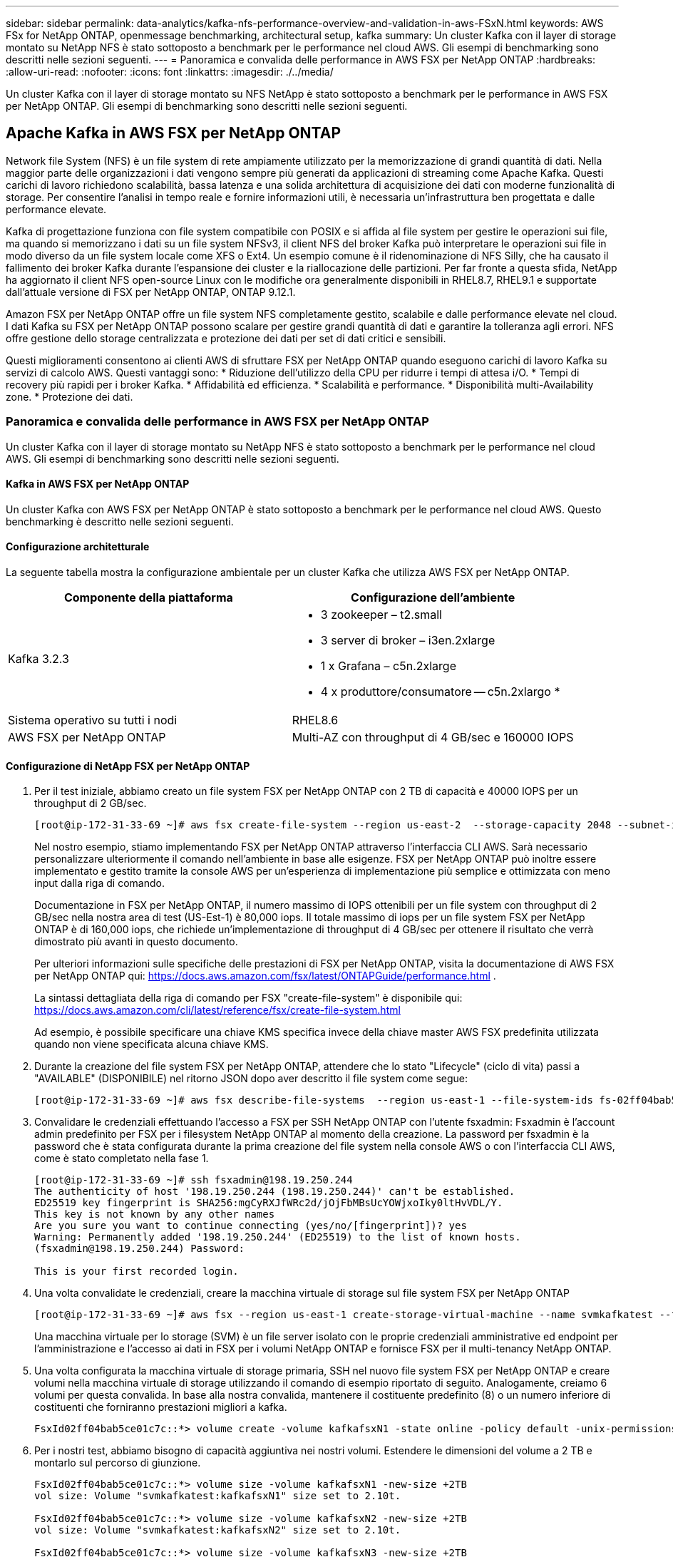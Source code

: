 ---
sidebar: sidebar 
permalink: data-analytics/kafka-nfs-performance-overview-and-validation-in-aws-FSxN.html 
keywords: AWS FSx for NetApp ONTAP, openmessage benchmarking, architectural setup, kafka 
summary: Un cluster Kafka con il layer di storage montato su NetApp NFS è stato sottoposto a benchmark per le performance nel cloud AWS. Gli esempi di benchmarking sono descritti nelle sezioni seguenti. 
---
= Panoramica e convalida delle performance in AWS FSX per NetApp ONTAP
:hardbreaks:
:allow-uri-read: 
:nofooter: 
:icons: font
:linkattrs: 
:imagesdir: ./../media/


[role="lead"]
Un cluster Kafka con il layer di storage montato su NFS NetApp è stato sottoposto a benchmark per le performance in AWS FSX per NetApp ONTAP. Gli esempi di benchmarking sono descritti nelle sezioni seguenti.



== Apache Kafka in AWS FSX per NetApp ONTAP

Network file System (NFS) è un file system di rete ampiamente utilizzato per la memorizzazione di grandi quantità di dati. Nella maggior parte delle organizzazioni i dati vengono sempre più generati da applicazioni di streaming come Apache Kafka. Questi carichi di lavoro richiedono scalabilità, bassa latenza e una solida architettura di acquisizione dei dati con moderne funzionalità di storage. Per consentire l'analisi in tempo reale e fornire informazioni utili, è necessaria un'infrastruttura ben progettata e dalle performance elevate.

Kafka di progettazione funziona con file system compatibile con POSIX e si affida al file system per gestire le operazioni sui file, ma quando si memorizzano i dati su un file system NFSv3, il client NFS del broker Kafka può interpretare le operazioni sui file in modo diverso da un file system locale come XFS o Ext4. Un esempio comune è il ridenominazione di NFS Silly, che ha causato il fallimento dei broker Kafka durante l'espansione dei cluster e la riallocazione delle partizioni. Per far fronte a questa sfida, NetApp ha aggiornato il client NFS open-source Linux con le modifiche ora generalmente disponibili in RHEL8.7, RHEL9.1 e supportate dall'attuale versione di FSX per NetApp ONTAP, ONTAP 9.12.1.

Amazon FSX per NetApp ONTAP offre un file system NFS completamente gestito, scalabile e dalle performance elevate nel cloud. I dati Kafka su FSX per NetApp ONTAP possono scalare per gestire grandi quantità di dati e garantire la tolleranza agli errori. NFS offre gestione dello storage centralizzata e protezione dei dati per set di dati critici e sensibili.

Questi miglioramenti consentono ai clienti AWS di sfruttare FSX per NetApp ONTAP quando eseguono carichi di lavoro Kafka su servizi di calcolo AWS. Questi vantaggi sono:
* Riduzione dell'utilizzo della CPU per ridurre i tempi di attesa i/O.
* Tempi di recovery più rapidi per i broker Kafka.
* Affidabilità ed efficienza.
* Scalabilità e performance.
* Disponibilità multi-Availability zone.
* Protezione dei dati.



=== Panoramica e convalida delle performance in AWS FSX per NetApp ONTAP

Un cluster Kafka con il layer di storage montato su NetApp NFS è stato sottoposto a benchmark per le performance nel cloud AWS. Gli esempi di benchmarking sono descritti nelle sezioni seguenti.



==== Kafka in AWS FSX per NetApp ONTAP

Un cluster Kafka con AWS FSX per NetApp ONTAP è stato sottoposto a benchmark per le performance nel cloud AWS. Questo benchmarking è descritto nelle sezioni seguenti.



==== Configurazione architetturale

La seguente tabella mostra la configurazione ambientale per un cluster Kafka che utilizza AWS FSX per NetApp ONTAP.

|===
| Componente della piattaforma | Configurazione dell'ambiente 


| Kafka 3.2.3  a| 
* 3 zookeeper – t2.small
* 3 server di broker – i3en.2xlarge
* 1 x Grafana – c5n.2xlarge
* 4 x produttore/consumatore -- c5n.2xlargo *




| Sistema operativo su tutti i nodi | RHEL8.6 


| AWS FSX per NetApp ONTAP | Multi-AZ con throughput di 4 GB/sec e 160000 IOPS 
|===


==== Configurazione di NetApp FSX per NetApp ONTAP

. Per il test iniziale, abbiamo creato un file system FSX per NetApp ONTAP con 2 TB di capacità e 40000 IOPS per un throughput di 2 GB/sec.
+
....
[root@ip-172-31-33-69 ~]# aws fsx create-file-system --region us-east-2  --storage-capacity 2048 --subnet-ids <desired subnet 1> subnet-<desired subnet 2> --file-system-type ONTAP --ontap-configuration DeploymentType=MULTI_AZ_HA_1,ThroughputCapacity=2048,PreferredSubnetId=<desired primary subnet>,FsxAdminPassword=<new password>,DiskIopsConfiguration="{Mode=USER_PROVISIONED,Iops=40000"}
....
+
Nel nostro esempio, stiamo implementando FSX per NetApp ONTAP attraverso l'interfaccia CLI AWS. Sarà necessario personalizzare ulteriormente il comando nell'ambiente in base alle esigenze. FSX per NetApp ONTAP può inoltre essere implementato e gestito tramite la console AWS per un'esperienza di implementazione più semplice e ottimizzata con meno input dalla riga di comando.

+
Documentazione in FSX per NetApp ONTAP, il numero massimo di IOPS ottenibili per un file system con throughput di 2 GB/sec nella nostra area di test (US-Est-1) è 80,000 iops. Il totale massimo di iops per un file system FSX per NetApp ONTAP è di 160,000 iops, che richiede un'implementazione di throughput di 4 GB/sec per ottenere il risultato che verrà dimostrato più avanti in questo documento.

+
Per ulteriori informazioni sulle specifiche delle prestazioni di FSX per NetApp ONTAP, visita la documentazione di AWS FSX per NetApp ONTAP qui: https://docs.aws.amazon.com/fsx/latest/ONTAPGuide/performance.html[] .

+
La sintassi dettagliata della riga di comando per FSX "create-file-system" è disponibile qui: https://docs.aws.amazon.com/cli/latest/reference/fsx/create-file-system.html[]

+
Ad esempio, è possibile specificare una chiave KMS specifica invece della chiave master AWS FSX predefinita utilizzata quando non viene specificata alcuna chiave KMS.

. Durante la creazione del file system FSX per NetApp ONTAP, attendere che lo stato "Lifecycle" (ciclo di vita) passi a "AVAILABLE" (DISPONIBILE) nel ritorno JSON dopo aver descritto il file system come segue:
+
....
[root@ip-172-31-33-69 ~]# aws fsx describe-file-systems  --region us-east-1 --file-system-ids fs-02ff04bab5ce01c7c
....
. Convalidare le credenziali effettuando l'accesso a FSX per SSH NetApp ONTAP con l'utente fsxadmin:
Fsxadmin è l'account admin predefinito per FSX per i filesystem NetApp ONTAP al momento della creazione. La password per fsxadmin è la password che è stata configurata durante la prima creazione del file system nella console AWS o con l'interfaccia CLI AWS, come è stato completato nella fase 1.
+
....
[root@ip-172-31-33-69 ~]# ssh fsxadmin@198.19.250.244
The authenticity of host '198.19.250.244 (198.19.250.244)' can't be established.
ED25519 key fingerprint is SHA256:mgCyRXJfWRc2d/jOjFbMBsUcYOWjxoIky0ltHvVDL/Y.
This key is not known by any other names
Are you sure you want to continue connecting (yes/no/[fingerprint])? yes
Warning: Permanently added '198.19.250.244' (ED25519) to the list of known hosts.
(fsxadmin@198.19.250.244) Password:

This is your first recorded login.
....
. Una volta convalidate le credenziali, creare la macchina virtuale di storage sul file system FSX per NetApp ONTAP
+
....
[root@ip-172-31-33-69 ~]# aws fsx --region us-east-1 create-storage-virtual-machine --name svmkafkatest --file-system-id fs-02ff04bab5ce01c7c
....
+
Una macchina virtuale per lo storage (SVM) è un file server isolato con le proprie credenziali amministrative ed endpoint per l'amministrazione e l'accesso ai dati in FSX per i volumi NetApp ONTAP e fornisce FSX per il multi-tenancy NetApp ONTAP.

. Una volta configurata la macchina virtuale di storage primaria, SSH nel nuovo file system FSX per NetApp ONTAP e creare volumi nella macchina virtuale di storage utilizzando il comando di esempio riportato di seguito. Analogamente, creiamo 6 volumi per questa convalida. In base alla nostra convalida, mantenere il costituente predefinito (8) o un numero inferiore di costituenti che forniranno prestazioni migliori a kafka.
+
....
FsxId02ff04bab5ce01c7c::*> volume create -volume kafkafsxN1 -state online -policy default -unix-permissions ---rwxr-xr-x -junction-active true -type RW -snapshot-policy none  -junction-path /kafkafsxN1 -aggr-list aggr1
....
. Per i nostri test, abbiamo bisogno di capacità aggiuntiva nei nostri volumi. Estendere le dimensioni del volume a 2 TB e montarlo sul percorso di giunzione.
+
....
FsxId02ff04bab5ce01c7c::*> volume size -volume kafkafsxN1 -new-size +2TB
vol size: Volume "svmkafkatest:kafkafsxN1" size set to 2.10t.

FsxId02ff04bab5ce01c7c::*> volume size -volume kafkafsxN2 -new-size +2TB
vol size: Volume "svmkafkatest:kafkafsxN2" size set to 2.10t.

FsxId02ff04bab5ce01c7c::*> volume size -volume kafkafsxN3 -new-size +2TB
vol size: Volume "svmkafkatest:kafkafsxN3" size set to 2.10t.

FsxId02ff04bab5ce01c7c::*> volume size -volume kafkafsxN4 -new-size +2TB
vol size: Volume "svmkafkatest:kafkafsxN4" size set to 2.10t.

FsxId02ff04bab5ce01c7c::*> volume size -volume kafkafsxN5 -new-size +2TB
vol size: Volume "svmkafkatest:kafkafsxN5" size set to 2.10t.

FsxId02ff04bab5ce01c7c::*> volume size -volume kafkafsxN6 -new-size +2TB
vol size: Volume "svmkafkatest:kafkafsxN6" size set to 2.10t.

FsxId02ff04bab5ce01c7c::*> volume show -vserver svmkafkatest -volume *
Vserver   Volume       Aggregate    State      Type       Size  Available Used%
--------- ------------ ------------ ---------- ---- ---------- ---------- -----
svmkafkatest
          kafkafsxN1   -            online     RW       2.10TB     1.99TB    0%
svmkafkatest
          kafkafsxN2   -            online     RW       2.10TB     1.99TB    0%
svmkafkatest
          kafkafsxN3   -            online     RW       2.10TB     1.99TB    0%
svmkafkatest
          kafkafsxN4   -            online     RW       2.10TB     1.99TB    0%
svmkafkatest
          kafkafsxN5   -            online     RW       2.10TB     1.99TB    0%
svmkafkatest
          kafkafsxN6   -            online     RW       2.10TB     1.99TB    0%
svmkafkatest
          svmkafkatest_root
                       aggr1        online     RW          1GB    968.1MB    0%
7 entries were displayed.

FsxId02ff04bab5ce01c7c::*> volume mount -volume kafkafsxN1 -junction-path /kafkafsxN1

FsxId02ff04bab5ce01c7c::*> volume mount -volume kafkafsxN2 -junction-path /kafkafsxN2

FsxId02ff04bab5ce01c7c::*> volume mount -volume kafkafsxN3 -junction-path /kafkafsxN3

FsxId02ff04bab5ce01c7c::*> volume mount -volume kafkafsxN4 -junction-path /kafkafsxN4

FsxId02ff04bab5ce01c7c::*> volume mount -volume kafkafsxN5 -junction-path /kafkafsxN5

FsxId02ff04bab5ce01c7c::*> volume mount -volume kafkafsxN6 -junction-path /kafkafsxN6
....
+
In FSX per NetApp ONTAP, è possibile eseguire il thin provisioning dei volumi. Nel nostro esempio, la capacità totale del volume esteso supera la capacità totale del file system, quindi sarà necessario estendere la capacità totale del file system per sbloccare la capacità aggiuntiva del volume sottoposto a provisioning, come illustrato nella fase successiva.

. Inoltre, per ottenere maggiori performance e capacità, estendiamo la capacità di throughput FSX per NetApp ONTAP da 2 GB/sec a 4 GB/sec e IOPS a 160000 e la capacità a 5 TB
+
....
[root@ip-172-31-33-69 ~]# aws fsx update-file-system --region us-east-1  --storage-capacity 5120 --ontap-configuration 'ThroughputCapacity=4096,DiskIopsConfiguration={Mode=USER_PROVISIONED,Iops=160000}' --file-system-id fs-02ff04bab5ce01c7c
....
+
La sintassi dettagliata della riga di comando per FSX "update-file-system" è disponibile qui:
https://docs.aws.amazon.com/cli/latest/reference/fsx/update-file-system.html[]

. I volumi FSX per NetApp ONTAP sono montati con opzioni nconnect e predefinite nei broker Kafka
+
La seguente immagine mostra l'architettura finale di un cluster Kafka basato su FSX per NetApp ONTAP:

+
image:aws-fsx-kafka-arch1.png["Questa immagine mostra l'architettura di un cluster Kafka basato su FSxN."]

+
** Calcolo. Abbiamo utilizzato un cluster Kafka a tre nodi con un gruppo di zookeeper a tre nodi in esecuzione su server dedicati. Ciascun broker disponeva di sei punti di montaggio NFS su sei volumi nell'istanza FSX per NetApp ONTAP.
** Monitoraggio. Abbiamo utilizzato due nodi per una combinazione Prometheus-Grafana. Per la generazione dei carichi di lavoro, abbiamo utilizzato un cluster a tre nodi separato in grado di produrre e utilizzare questo cluster Kafka.
** Storage. Abbiamo utilizzato un FSX per NetApp ONTAP con sei volumi da 2 TB montati. Il volume è stato quindi esportato nel broker Kafka con un montaggio NFS. I volumi FSX per NetApp ONTAP sono montati con 16 sessioni Nconnect e opzioni predefinite nei broker Kafka.






==== Configurazioni di benchmarking di OpenMessage.

Abbiamo utilizzato la stessa configurazione utilizzata per NetApp Cloud Volumes ONTAP e i relativi dettagli sono qui -
https://docs.netapp.com/us-en/netapp-solutions/data-analytics/kafka-nfs-performance-overview-and-validation-in-aws.html#architectural-setup[]



==== Metodologia di test

. È stato eseguito il provisioning di un cluster Kafka in base alle specifiche descritte in precedenza utilizzando Terraform e ansible. Il terraform viene utilizzato per costruire l'infrastruttura utilizzando istanze AWS per il cluster Kafka e ansible crea il cluster Kafka su di essi.
. È stato attivato un carico di lavoro OMB con la configurazione del carico di lavoro descritta sopra e il driver Sync.
+
....
sudo bin/benchmark –drivers driver-kafka/kafka-sync.yaml workloads/1-topic-100-partitions-1kb.yaml
....
. È stato attivato un altro carico di lavoro con il driver di throughput con la stessa configurazione del carico di lavoro.
+
....
sudo bin/benchmark –drivers driver-kafka/kafka-throughput.yaml workloads/1-topic-100-partitions-1kb.yaml
....




==== Osservazione

Sono stati utilizzati due diversi tipi di driver per generare carichi di lavoro per confrontare le performance di un'istanza di Kafka in esecuzione su NFS. La differenza tra i driver è la proprietà di scaricamento dei log.

Per un fattore di replica Kafka 1 e FSX per NetApp ONTAP:

* Throughput totale generato in modo coerente dal driver Sync: ~ 3218 Mbps e performance di picco in ~ 3652 Mbps.
* Throughput totale generato in modo coerente dal driver di throughput: ~ 3679 Mbps e performance di picco in ~ 3908 Mbps.


Per Kafka con fattore di replica 3 e FSX per NetApp ONTAP :

* Throughput totale generato in modo coerente dal driver Sync: ~ 1252 Mbps e performance di picco in ~ 1382 Mbps.
* Throughput totale generato in modo coerente dal driver di throughput: ~ 1218 Mbps e performance di picco in ~ 1328 Mbps.


Nel fattore 3 di replica di Kafka, l'operazione di lettura e scrittura è stata eseguita tre volte su FSX per NetApp ONTAP, nel fattore 1 di replica di Kafka, l'operazione di lettura e scrittura è una volta su FSX per NetApp ONTAP, quindi in entrambe le procedure di convalida, Siamo in grado di raggiungere il throughput massimo di 4 GB/sec.

Il driver Sync è in grado di generare un throughput coerente quando i log vengono trasferiti istantaneamente sul disco, mentre il driver di throughput genera burst di throughput quando i log vengono impegnati su disco in massa.

Questi numeri di throughput vengono generati per la configurazione AWS specificata. Per requisiti di performance più elevati, i tipi di istanze possono essere scalati e ottimizzati ulteriormente per ottenere numeri di throughput migliori. Il throughput totale o il tasso totale è la combinazione di un tasso di produttore e di consumo.

image:aws-fsxn-performance-rf-1-rf-3.png["Questa immagine mostra le performance di kafka con RF1 e RF3"]

Il grafico riportato di seguito mostra le prestazioni FSX da 2 GB/sec per NetApp ONTAP e da 4 GB/sec per il fattore di replica Kafka 3. Il fattore di replica 3 esegue tre volte l'operazione di lettura e scrittura su FSX per lo storage NetApp ONTAP. La velocità totale per il driver di throughput è di 881 MB/sec, che esegue operazioni di lettura e scrittura Kafka di circa 2.64 GB/sec sul file system FSX da 2 GB/sec per NetApp ONTAP, mentre la velocità totale per il driver di throughput è di 1328 MB/sec che esegue operazioni di lettura e scrittura kafka di circa 3.98 GB/sec. Le performance di Kafka sono lineari e scalabili in base al throughput FSX per NetApp ONTAP.

image:aws-fsxn-2gb-4gb-scale.png["Questa immagine mostra le performance scale-out di 2 GB/sec e 4 GB/sec."]

Il grafico seguente mostra le performance tra l'istanza EC2 e FSX per NetApp ONTAP (fattore di replica Kafka: 3)

image:aws-fsxn-ec2-fsxn-comparition.png["Questa immagine mostra il confronto delle performance di EC2 rispetto a FSxN in RF3."]
